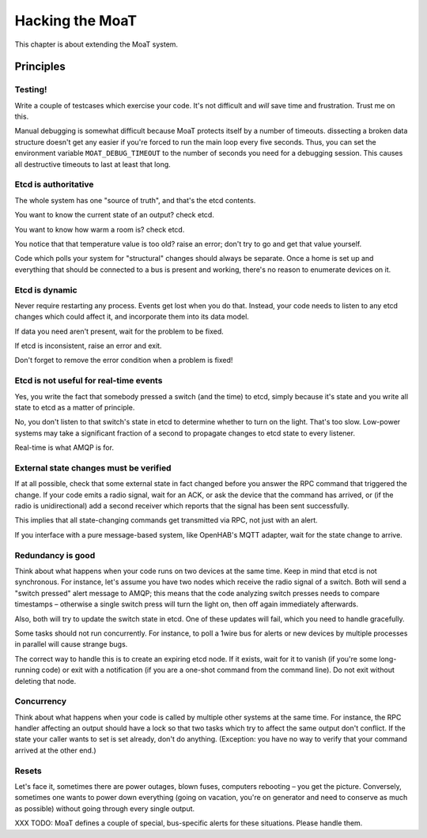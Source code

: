 ================
Hacking the MoaT
================

This chapter is about extending the MoaT system.

Principles
==========

Testing!
--------

Write a couple of testcases which exercise your code. It's not difficult
and *will* save time and frustration. Trust me on this.

Manual debugging is somewhat difficult because MoaT protects itself by
a number of timeouts. dissecting a broken data structure doesn't get any
easier if you're forced to run the main loop every five seconds. Thus,
you can set the environment variable ``MOAT_DEBUG_TIMEOUT`` to the number
of seconds you need for a debugging session. This causes all destructive
timeouts to last at least that long.

Etcd is authoritative
---------------------

The whole system has one "source of truth", and that's the etcd contents.

You want to know the current state of an output? check etcd.

You want to know how warm a room is? check etcd.

You notice that that temperature value is too old? raise an error;
don't try to go and get that value yourself.

Code which polls your system for "structural" changes should always be
separate. Once a home is set up and everything that should be connected to
a bus is present and working, there's no reason to enumerate devices on it.

Etcd is dynamic
---------------

Never require restarting any process. Events get lost when you do that.
Instead, your code needs to listen to any etcd changes which could affect
it, and incorporate them into its data model.

If data you need aren't present, wait for the problem to be fixed.

If etcd is inconsistent, raise an error and exit.

Don't forget to remove the error condition when a problem is fixed!

Etcd is not useful for real-time events
---------------------------------------

Yes, you write the fact that somebody pressed a switch (and the time) to
etcd, simply because it's state and you write all state to etcd as a matter
of principle.

No, you don't listen to that switch's state in etcd to determine whether to
turn on the light. That's too slow. Low-power systems may take a
significant fraction of a second to propagate changes to etcd state to
every listener.

Real-time is what AMQP is for.

External state changes must be verified
---------------------------------------

If at all possible, check that some external state in fact changed before
you answer the RPC command that triggered the change. If your code emits
a radio signal, wait for an ACK, or ask the device that the command has
arrived, or (if the radio is unidirectional) add a second receiver which
reports that the signal has been sent successfully.

This implies that all state-changing commands get transmitted via RPC, not
just with an alert.

If you interface with a pure message-based system, like OpenHAB's MQTT
adapter, wait for the state change to arrive.

Redundancy is good
------------------

Think about what happens when your code runs on two devices at the same
time. Keep in mind that etcd is not synchronous. For instance, let's assume
you have two nodes which receive the radio signal of a switch. Both will
send a "switch pressed" alert message to AMQP; this means that the code
analyzing switch presses needs to compare timestamps – otherwise a single
switch press will turn the light on, then off again immediately afterwards.

Also, both will try to update the switch state in etcd. One of these
updates will fail, which you need to handle gracefully.

Some tasks should not run concurrently. For instance, to poll a 1wire bus
for alerts or new devices by multiple processes in parallel will cause
strange bugs.

The correct way to handle this is to create an expiring etcd node. If it
exists, wait for it to vanish (if you're some long-running code) or exit
with a notification (if you are a one-shot command from the command line).
Do not exit without deleting that node.

Concurrency
-----------

Think about what happens when your code is called by multiple other systems
at the same time. For instance, the RPC handler affecting an output should
have a lock so that two tasks which try to affect the same output don't
conflict. If the state your caller wants to set is set already, don't do
anything. (Exception: you have no way to verify that your command arrived
at the other end.)

Resets
------

Let's face it, sometimes there are power outages, blown fuses, computers
rebooting – you get the picture. Conversely, sometimes one wants to power
down everything (going on vacation, you're on generator and need to
conserve as much as possible) without going through every single output.

XXX TODO: MoaT defines a couple of special, bus-specific alerts for these
situations. Please handle them.

